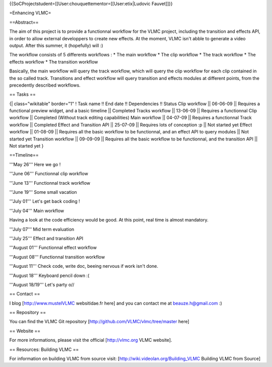 {{SoCProjectstudent=[[User:chouquettementor=[[User:etix|Ludovic
Fauvet]]}}

=Enhancing VLMC=

==Abstract==

The aim of this project is to provide a functionnal workflow for the
VLMC project, including the transition and effects API, in order to
allow external developpers to create new effects. At the moment, VLMC
isn't abble to generate a video output. After this summer, it
(hopefully) will :)

The workflow consists of 5 differents workflows : \* The main workflow
\* The clip workflow \* The track workflow \* The effects workflow \*
The transition workflow

Basically, the main workflow will query the track workflow, which will
query the clip workflow for each clip contained in the so called track.
Transitions and effect workflow will query transition and effects
modules at different points, from the precedently described workflows.

== Tasks ==

{\| class="wikitable" border="1" ! Task name !! End date !! Dependencies
!! Status Clip workflow \|\| 06-06-09 \|\| Requires a functional preview
widget, and a basic timeline \|\| Completed Tracks workflow \|\|
13-06-09 \|\| Requires a functionnal Clip workflow \|\| Completed
(Without track editing capabilities) Main workflow \|\| 04-07-09 \|\|
Requires a functionnal Track workflow \|\| Completed Effect and
Transition API \|\| 25-07-09 \|\| Requires lots of conception :p \|\|
Not started yet Effect workflow \|\| 01-08-09 \|\| Requires all the
basic workflow to be functionnal, and an effect API to query modules
\|\| Not started yet Transition workflow \|\| 09-09-09 \|\| Requires all
the basic workflow to be functionnal, and the transition API \|\| Not
started yet }

==Timeline==

'''May 26''' Here we go !

'''June 06''' Functionnal clip workflow

'''June 13''' Functionnal track workflow

'''June 19''' Some small vacation

'''July 01''' Let's get back coding !

'''July 04''' Main workflow

Having a look at the code efficiency would be good. At this point, real
time is almost mandatory.

'''July 07''' Mid term evaluation

'''July 25''' Effect and transition API

'''August 01''' Functionnal effect workflow

'''August 08''' Functionnal transition workflow

'''August 11''' Check code, write doc, beeing nervous if work isn't
done.

'''August 18''' Keyboard pencil down :(

'''August 18/19''' Let's party o//

== Contact ==

I blog [http://www.mustelVLMC websitidae.fr here] and you can contact me
at beauze.h@gmail.com :)

== Repository ==

You can find the VLMC Git repository
[http://github.com/VLMC/vlmc/tree/master here]

== Website ==

For more informations, please visit the official [http://vlmc.org VLMC
website].

== Resources: Building VLMC ==

For information on building VLMC from source visit:
[http://wiki.videolan.org/Building_VLMC Building VLMC from Source]
